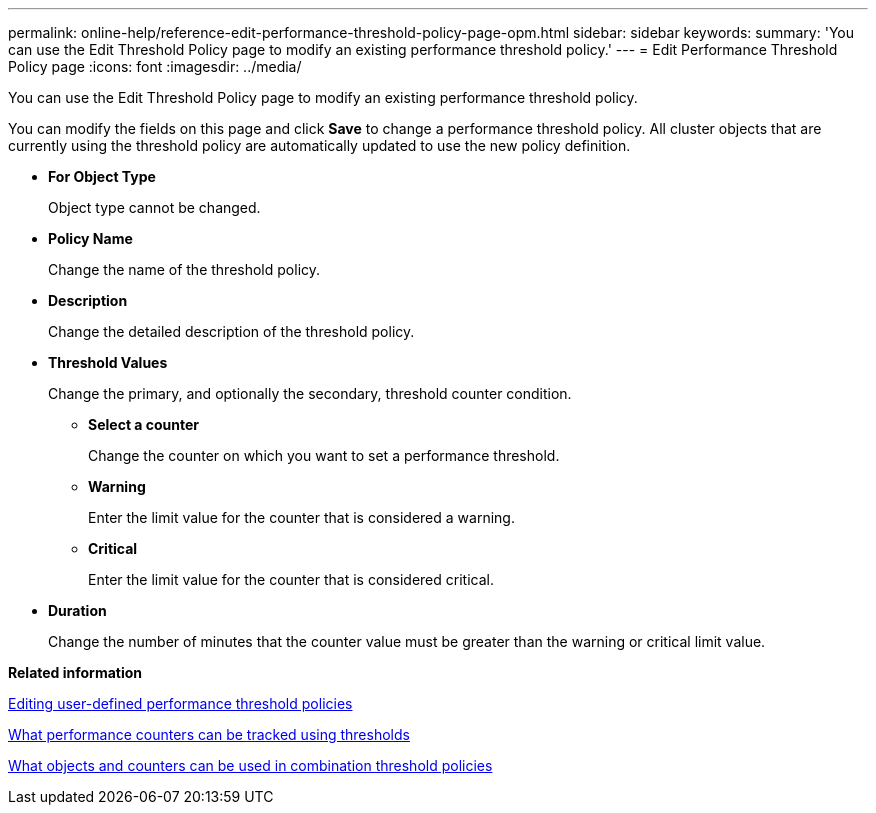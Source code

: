 ---
permalink: online-help/reference-edit-performance-threshold-policy-page-opm.html
sidebar: sidebar
keywords: 
summary: 'You can use the Edit Threshold Policy page to modify an existing performance threshold policy.'
---
= Edit Performance Threshold Policy page
:icons: font
:imagesdir: ../media/

[.lead]
You can use the Edit Threshold Policy page to modify an existing performance threshold policy.

You can modify the fields on this page and click *Save* to change a performance threshold policy. All cluster objects that are currently using the threshold policy are automatically updated to use the new policy definition.

* *For Object Type*
+
Object type cannot be changed.

* *Policy Name*
+
Change the name of the threshold policy.

* *Description*
+
Change the detailed description of the threshold policy.

* *Threshold Values*
+
Change the primary, and optionally the secondary, threshold counter condition.

 ** *Select a counter*
+
Change the counter on which you want to set a performance threshold.

 ** *Warning*
+
Enter the limit value for the counter that is considered a warning.

 ** *Critical*
+
Enter the limit value for the counter that is considered critical.

* *Duration*
+
Change the number of minutes that the counter value must be greater than the warning or critical limit value.

*Related information*

xref:task-editing-user-defined-performance-threshold-policies.adoc[Editing user-defined performance threshold policies]

xref:reference-what-performance-metrics-can-be-monitored-using-thresholds.adoc[What performance counters can be tracked using thresholds]

xref:reference-what-objects-and-metrics-can-be-used-in-combination-threshold-policies.adoc[What objects and counters can be used in combination threshold policies]
